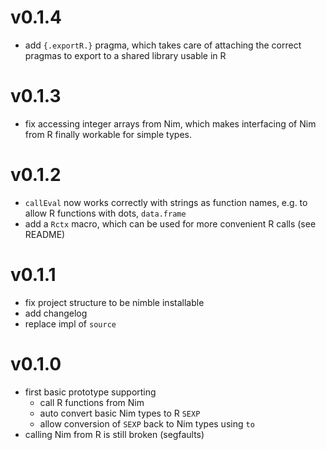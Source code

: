 * v0.1.4
- add ={.exportR.}= pragma, which takes care of attaching the correct
  pragmas to export to a shared library usable in R
* v0.1.3
- fix accessing integer arrays from Nim, which makes interfacing of
  Nim from R finally workable for simple types.
* v0.1.2
- =callEval= now works correctly with strings as function names,
  e.g. to allow R functions with dots, =data.frame=
- add a =Rctx= macro, which can be used for more convenient R calls
  (see README)
* v0.1.1
- fix project structure to be nimble installable
- add changelog
- replace impl of =source=
* v0.1.0
- first basic prototype supporting
  - call R functions from Nim
  - auto convert basic Nim types to R =SEXP=
  - allow conversion of =SEXP= back to Nim types using =to=
- calling Nim from R is still broken (segfaults)
